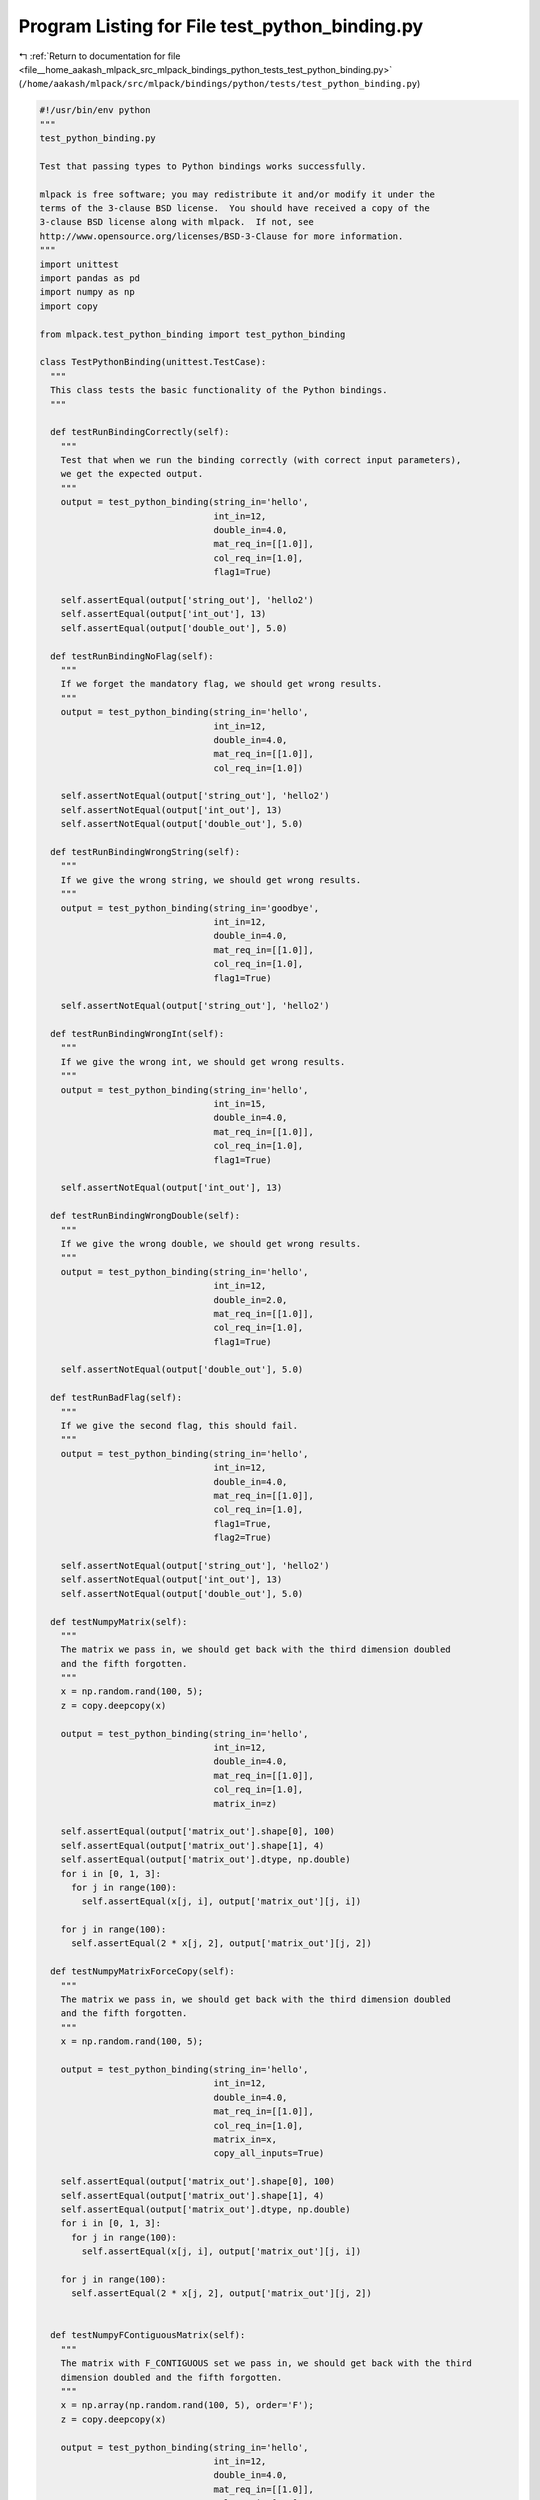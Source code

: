 
.. _program_listing_file__home_aakash_mlpack_src_mlpack_bindings_python_tests_test_python_binding.py:

Program Listing for File test_python_binding.py
===============================================

|exhale_lsh| :ref:`Return to documentation for file <file__home_aakash_mlpack_src_mlpack_bindings_python_tests_test_python_binding.py>` (``/home/aakash/mlpack/src/mlpack/bindings/python/tests/test_python_binding.py``)

.. |exhale_lsh| unicode:: U+021B0 .. UPWARDS ARROW WITH TIP LEFTWARDS

.. code-block:: py

   #!/usr/bin/env python
   """
   test_python_binding.py
   
   Test that passing types to Python bindings works successfully.
   
   mlpack is free software; you may redistribute it and/or modify it under the
   terms of the 3-clause BSD license.  You should have received a copy of the
   3-clause BSD license along with mlpack.  If not, see
   http://www.opensource.org/licenses/BSD-3-Clause for more information.
   """
   import unittest
   import pandas as pd
   import numpy as np
   import copy
   
   from mlpack.test_python_binding import test_python_binding
   
   class TestPythonBinding(unittest.TestCase):
     """
     This class tests the basic functionality of the Python bindings.
     """
   
     def testRunBindingCorrectly(self):
       """
       Test that when we run the binding correctly (with correct input parameters),
       we get the expected output.
       """
       output = test_python_binding(string_in='hello',
                                    int_in=12,
                                    double_in=4.0,
                                    mat_req_in=[[1.0]],
                                    col_req_in=[1.0],
                                    flag1=True)
   
       self.assertEqual(output['string_out'], 'hello2')
       self.assertEqual(output['int_out'], 13)
       self.assertEqual(output['double_out'], 5.0)
   
     def testRunBindingNoFlag(self):
       """
       If we forget the mandatory flag, we should get wrong results.
       """
       output = test_python_binding(string_in='hello',
                                    int_in=12,
                                    double_in=4.0,
                                    mat_req_in=[[1.0]],
                                    col_req_in=[1.0])
   
       self.assertNotEqual(output['string_out'], 'hello2')
       self.assertNotEqual(output['int_out'], 13)
       self.assertNotEqual(output['double_out'], 5.0)
   
     def testRunBindingWrongString(self):
       """
       If we give the wrong string, we should get wrong results.
       """
       output = test_python_binding(string_in='goodbye',
                                    int_in=12,
                                    double_in=4.0,
                                    mat_req_in=[[1.0]],
                                    col_req_in=[1.0],
                                    flag1=True)
   
       self.assertNotEqual(output['string_out'], 'hello2')
   
     def testRunBindingWrongInt(self):
       """
       If we give the wrong int, we should get wrong results.
       """
       output = test_python_binding(string_in='hello',
                                    int_in=15,
                                    double_in=4.0,
                                    mat_req_in=[[1.0]],
                                    col_req_in=[1.0],
                                    flag1=True)
   
       self.assertNotEqual(output['int_out'], 13)
   
     def testRunBindingWrongDouble(self):
       """
       If we give the wrong double, we should get wrong results.
       """
       output = test_python_binding(string_in='hello',
                                    int_in=12,
                                    double_in=2.0,
                                    mat_req_in=[[1.0]],
                                    col_req_in=[1.0],
                                    flag1=True)
   
       self.assertNotEqual(output['double_out'], 5.0)
   
     def testRunBadFlag(self):
       """
       If we give the second flag, this should fail.
       """
       output = test_python_binding(string_in='hello',
                                    int_in=12,
                                    double_in=4.0,
                                    mat_req_in=[[1.0]],
                                    col_req_in=[1.0],
                                    flag1=True,
                                    flag2=True)
   
       self.assertNotEqual(output['string_out'], 'hello2')
       self.assertNotEqual(output['int_out'], 13)
       self.assertNotEqual(output['double_out'], 5.0)
   
     def testNumpyMatrix(self):
       """
       The matrix we pass in, we should get back with the third dimension doubled
       and the fifth forgotten.
       """
       x = np.random.rand(100, 5);
       z = copy.deepcopy(x)
   
       output = test_python_binding(string_in='hello',
                                    int_in=12,
                                    double_in=4.0,
                                    mat_req_in=[[1.0]],
                                    col_req_in=[1.0],
                                    matrix_in=z)
   
       self.assertEqual(output['matrix_out'].shape[0], 100)
       self.assertEqual(output['matrix_out'].shape[1], 4)
       self.assertEqual(output['matrix_out'].dtype, np.double)
       for i in [0, 1, 3]:
         for j in range(100):
           self.assertEqual(x[j, i], output['matrix_out'][j, i])
   
       for j in range(100):
         self.assertEqual(2 * x[j, 2], output['matrix_out'][j, 2])
   
     def testNumpyMatrixForceCopy(self):
       """
       The matrix we pass in, we should get back with the third dimension doubled
       and the fifth forgotten.
       """
       x = np.random.rand(100, 5);
   
       output = test_python_binding(string_in='hello',
                                    int_in=12,
                                    double_in=4.0,
                                    mat_req_in=[[1.0]],
                                    col_req_in=[1.0],
                                    matrix_in=x,
                                    copy_all_inputs=True)
   
       self.assertEqual(output['matrix_out'].shape[0], 100)
       self.assertEqual(output['matrix_out'].shape[1], 4)
       self.assertEqual(output['matrix_out'].dtype, np.double)
       for i in [0, 1, 3]:
         for j in range(100):
           self.assertEqual(x[j, i], output['matrix_out'][j, i])
   
       for j in range(100):
         self.assertEqual(2 * x[j, 2], output['matrix_out'][j, 2])
   
   
     def testNumpyFContiguousMatrix(self):
       """
       The matrix with F_CONTIGUOUS set we pass in, we should get back with the third
       dimension doubled and the fifth forgotten.
       """
       x = np.array(np.random.rand(100, 5), order='F');
       z = copy.deepcopy(x)
   
       output = test_python_binding(string_in='hello',
                                    int_in=12,
                                    double_in=4.0,
                                    mat_req_in=[[1.0]],
                                    col_req_in=[1.0],
                                    matrix_in=z)
   
       self.assertEqual(output['matrix_out'].shape[0], 100)
       self.assertEqual(output['matrix_out'].shape[1], 4)
       self.assertEqual(output['matrix_out'].dtype, np.double)
       for i in [0, 1, 3]:
         for j in range(100):
           self.assertEqual(x[j, i], output['matrix_out'][j, i])
   
       for j in range(100):
         self.assertEqual(2 * x[j, 2], output['matrix_out'][j, 2])
   
     def testNumpyFContiguousMatrixForceCopy(self):
       """
       The matrix with F_CONTIGUOUS set we pass in, we should get back with the third
       dimension doubled and the fifth forgotten.
       """
       x = np.array(np.random.rand(100, 5), order='F');
   
       output = test_python_binding(string_in='hello',
                                    int_in=12,
                                    double_in=4.0,
                                    mat_req_in=[[1.0]],
                                    col_req_in=[1.0],
                                    matrix_in=x,
                                    copy_all_inputs=True)
   
       self.assertEqual(output['matrix_out'].shape[0], 100)
       self.assertEqual(output['matrix_out'].shape[1], 4)
       self.assertEqual(output['matrix_out'].dtype, np.double)
       for i in [0, 1, 3]:
         for j in range(100):
           self.assertEqual(x[j, i], output['matrix_out'][j, i])
   
       for j in range(100):
         self.assertEqual(2 * x[j, 2], output['matrix_out'][j, 2])
   
     def testPandasSeriesMatrix(self):
       """
       Test that we can pass pandas.Series as input parameter.
       """
       x = pd.Series(np.random.rand(100))
       z = x.copy(deep=True)
   
       output = test_python_binding(string_in='hello',
                                    int_in=12,
                                    double_in=4.0,
                                    mat_req_in=[[1.0]],
                                    col_req_in=[1.0],
                                    smatrix_in=z)
   
       self.assertEqual(output['smatrix_out'].shape[0], 100)
       self.assertEqual(output['smatrix_out'].dtype, np.double)
   
       for i in range(100):
         self.assertEqual(output['smatrix_out'][i,0], x.iloc[i] * 2)
   
   
     def testPandasSeriesMatrixForceCopy(self):
       """
       Test that we can pass pandas.Series as input parameter.
       """
       x = pd.Series(np.random.rand(100))
   
       output = test_python_binding(string_in='hello',
                                    int_in=12,
                                    double_in=4.0,
                                    mat_req_in=[[1.0]],
                                    col_req_in=[1.0],
                                    smatrix_in=x,
                                    copy_all_inputs=True)
   
       self.assertEqual(output['smatrix_out'].shape[0], 100)
       self.assertEqual(output['smatrix_out'].dtype, np.double)
   
       for i in range(100):
         self.assertEqual(output['smatrix_out'][i,0], x.iloc[i] * 2)
   
     def testPandasSeriesUMatrix(self):
       """
       Test that we can pass pandas.Series as input parameter.
       """
       x = pd.Series(np.random.randint(0, high=500, size=100))
       z = x.copy(deep=True)
   
       output = test_python_binding(string_in='hello',
                                    int_in=12,
                                    double_in=4.0,
                                    mat_req_in=[[1.0]],
                                    col_req_in=[1.0],
                                    s_umatrix_in=z)
   
       self.assertEqual(output['s_umatrix_out'].shape[0], 100)
       self.assertEqual(output['s_umatrix_out'].dtype, np.dtype('intp'))
   
       for i in range(100):
         self.assertEqual(output['s_umatrix_out'][i, 0], x.iloc[i] * 2)
   
   
     def testPandasSeriesUMatrixForceCopy(self):
       """
       Test that we can pass pandas.Series as input parameter.
       """
       x = pd.Series(np.random.randint(0, high=500, size=100))
   
       output = test_python_binding(string_in='hello',
                                    int_in=12,
                                    double_in=4.0,
                                    mat_req_in=[[1.0]],
                                    col_req_in=[1.0],
                                    s_umatrix_in=x,
                                    copy_all_inputs=True)
   
       self.assertEqual(output['s_umatrix_out'].shape[0], 100)
       self.assertEqual(output['s_umatrix_out'].dtype, np.dtype('intp'))
   
       for i in range(100):
         self.assertEqual(output['s_umatrix_out'][i, 0], x.iloc[i] * 2)
   
     def testPandasSeries(self):
       """
       Test a Pandas Series input paramter
       """
       x =  pd.Series(np.random.rand(100))
       z = copy.deepcopy(x)
   
       output = test_python_binding(string_in='hello',
                                    int_in=12,
                                    double_in=4.0,
                                    mat_req_in=[[1.0]],
                                    col_req_in=[1.0],
                                    col_in=z)
   
       self.assertEqual(output['col_out'].shape[0], 100)
       self.assertEqual(output['col_out'].dtype, np.double)
   
       for i in range(100):
         self.assertEqual(output['col_out'][i], z[i] * 2)
   
     def testPandasSeriesForceCopy(self):
       """
       Test a Pandas Series input paramter
       """
       x =  pd.Series(np.random.rand(100))
   
       output = test_python_binding(string_in='hello',
                                    int_in=12,
                                    double_in=4.0,
                                    mat_req_in=[[1.0]],
                                    col_req_in=[1.0],
                                    col_in=x,
                                    copy_all_inputs=True)
   
       self.assertEqual(output['col_out'].shape[0], 100)
       self.assertEqual(output['col_out'].dtype, np.double)
   
       for i in range(100):
         self.assertEqual(output['col_out'][i], x[i] * 2)
   
     def testPandasDataFrameMatrix(self):
       """
       The matrix we pass in, we should get back with the third dimension doubled
       and the fifth forgotten.
       """
       x = pd.DataFrame(np.random.rand(100, 5))
       z = x.copy(deep=True)
   
       output = test_python_binding(string_in='hello',
                                    int_in=12,
                                    double_in=4.0,
                                    mat_req_in=[[1.0]],
                                    col_req_in=[1.0],
                                    matrix_in=z)
   
       self.assertEqual(output['matrix_out'].shape[0], 100)
       self.assertEqual(output['matrix_out'].shape[1], 4)
       self.assertEqual(output['matrix_out'].dtype, np.double)
       for i in [0, 1, 3]:
         for j in range(100):
           self.assertEqual(x.iloc[j, i], output['matrix_out'][j, i])
   
       for j in range(100):
         self.assertEqual(2 * x.iloc[j, 2], output['matrix_out'][j, 2])
   
     def testPandasDataFrameMatrixForceCopy(self):
       """
       The matrix we pass in, we should get back with the third dimension doubled
       and the fifth forgotten.
       """
       x = pd.DataFrame(np.random.rand(100, 5))
   
       output = test_python_binding(string_in='hello',
                                    int_in=12,
                                    double_in=4.0,
                                    mat_req_in=[[1.0]],
                                    col_req_in=[1.0],
                                    matrix_in=x,
                                    copy_all_inputs=True)
   
       self.assertEqual(output['matrix_out'].shape[0], 100)
       self.assertEqual(output['matrix_out'].shape[1], 4)
       self.assertEqual(output['matrix_out'].dtype, np.double)
       for i in [0, 1, 3]:
         for j in range(100):
           self.assertEqual(x.iloc[j, i], output['matrix_out'][j, i])
   
       for j in range(100):
         self.assertEqual(2 * x.iloc[j, 2], output['matrix_out'][j, 2])
   
     def testArraylikeMatrix(self):
       """
       Test that we can pass an arraylike matrix.
       """
       x = [[1, 2, 3, 4, 5],
            [6, 7, 8, 9, 10],
            [11, 12, 13, 14, 15]]
   
       output = test_python_binding(string_in='hello',
                                    int_in=12,
                                    double_in=4.0,
                                    mat_req_in=[[1.0]],
                                    col_req_in=[1.0],
                                    matrix_in=x)
   
       self.assertEqual(output['matrix_out'].shape[0], 3)
       self.assertEqual(output['matrix_out'].shape[1], 4)
       self.assertEqual(output['matrix_out'].dtype, np.double)
       self.assertEqual(output['matrix_out'][0, 0], 1)
       self.assertEqual(output['matrix_out'][0, 1], 2)
       self.assertEqual(output['matrix_out'][0, 2], 6)
       self.assertEqual(output['matrix_out'][0, 3], 4)
       self.assertEqual(output['matrix_out'][1, 0], 6)
       self.assertEqual(output['matrix_out'][1, 1], 7)
       self.assertEqual(output['matrix_out'][1, 2], 16)
       self.assertEqual(output['matrix_out'][1, 3], 9)
       self.assertEqual(output['matrix_out'][2, 0], 11)
       self.assertEqual(output['matrix_out'][2, 1], 12)
       self.assertEqual(output['matrix_out'][2, 2], 26)
       self.assertEqual(output['matrix_out'][2, 3], 14)
   
     def testArraylikeMatrixForceCopy(self):
       """
       Test that we can pass an arraylike matrix.
       """
       x = [[1, 2, 3, 4, 5],
            [6, 7, 8, 9, 10],
            [11, 12, 13, 14, 15]]
   
       output = test_python_binding(string_in='hello',
                                    int_in=12,
                                    double_in=4.0,
                                    mat_req_in=[[1.0]],
                                    col_req_in=[1.0],
                                    matrix_in=x,
                                    copy_all_inputs=True)
   
       self.assertEqual(output['matrix_out'].shape[0], 3)
       self.assertEqual(output['matrix_out'].shape[1], 4)
       self.assertEqual(len(x), 3)
       self.assertEqual(len(x[0]), 5)
       self.assertEqual(output['matrix_out'].dtype, np.double)
       self.assertEqual(output['matrix_out'][0, 0], 1)
       self.assertEqual(output['matrix_out'][0, 1], 2)
       self.assertEqual(output['matrix_out'][0, 2], 6)
       self.assertEqual(output['matrix_out'][0, 3], 4)
       self.assertEqual(output['matrix_out'][1, 0], 6)
       self.assertEqual(output['matrix_out'][1, 1], 7)
       self.assertEqual(output['matrix_out'][1, 2], 16)
       self.assertEqual(output['matrix_out'][1, 3], 9)
       self.assertEqual(output['matrix_out'][2, 0], 11)
       self.assertEqual(output['matrix_out'][2, 1], 12)
       self.assertEqual(output['matrix_out'][2, 2], 26)
       self.assertEqual(output['matrix_out'][2, 3], 14)
   
     def testNumpyUmatrix(self):
       """
       Same as testNumpyMatrix() but with an unsigned matrix.
       """
       x = np.random.randint(0, high=500, size=[100, 5])
       z = copy.deepcopy(x)
   
       output = test_python_binding(string_in='hello',
                                    int_in=12,
                                    double_in=4.0,
                                    mat_req_in=[[1.0]],
                                    col_req_in=[1.0],
                                    umatrix_in=z)
   
       self.assertEqual(output['umatrix_out'].shape[0], 100)
       self.assertEqual(output['umatrix_out'].shape[1], 4)
       self.assertEqual(output['umatrix_out'].dtype, np.dtype('intp'))
       for i in [0, 1, 3]:
         for j in range(100):
           self.assertEqual(x[j, i], output['umatrix_out'][j, i])
   
       for j in range(100):
         self.assertEqual(2 * x[j, 2], output['umatrix_out'][j, 2])
   
     def testNumpyUmatrixForceCopy(self):
       """
       Same as testNumpyMatrix() but with an unsigned matrix.
       """
       x = np.random.randint(0, high=500, size=[100, 5])
   
       output = test_python_binding(string_in='hello',
                                    int_in=12,
                                    double_in=4.0,
                                    mat_req_in=[[1.0]],
                                    col_req_in=[1.0],
                                    umatrix_in=x,
                                    copy_all_inputs=True)
   
       self.assertEqual(output['umatrix_out'].shape[0], 100)
       self.assertEqual(output['umatrix_out'].shape[1], 4)
       self.assertEqual(output['umatrix_out'].dtype, np.dtype('intp'))
       for i in [0, 1, 3]:
         for j in range(100):
           self.assertEqual(x[j, i], output['umatrix_out'][j, i])
   
       for j in range(100):
         self.assertEqual(2 * x[j, 2], output['umatrix_out'][j, 2])
   
     def testArraylikeUmatrix(self):
       """
       Test that we can pass an arraylike unsigned matrix.
       """
       x = [[1, 2, 3, 4, 5],
            [6, 7, 8, 9, 10],
            [11, 12, 13, 14, 15]]
   
       output = test_python_binding(string_in='hello',
                                    int_in=12,
                                    double_in=4.0,
                                    mat_req_in=[[1.0]],
                                    col_req_in=[1.0],
                                    umatrix_in=x)
   
       self.assertEqual(output['umatrix_out'].shape[0], 3)
       self.assertEqual(output['umatrix_out'].shape[1], 4)
       self.assertEqual(output['umatrix_out'].dtype, np.dtype('intp'))
       self.assertEqual(output['umatrix_out'][0, 0], 1)
       self.assertEqual(output['umatrix_out'][0, 1], 2)
       self.assertEqual(output['umatrix_out'][0, 2], 6)
       self.assertEqual(output['umatrix_out'][0, 3], 4)
       self.assertEqual(output['umatrix_out'][1, 0], 6)
       self.assertEqual(output['umatrix_out'][1, 1], 7)
       self.assertEqual(output['umatrix_out'][1, 2], 16)
       self.assertEqual(output['umatrix_out'][1, 3], 9)
       self.assertEqual(output['umatrix_out'][2, 0], 11)
       self.assertEqual(output['umatrix_out'][2, 1], 12)
       self.assertEqual(output['umatrix_out'][2, 2], 26)
       self.assertEqual(output['umatrix_out'][2, 3], 14)
   
     def testArraylikeUmatrixForceCopy(self):
       """
       Test that we can pass an arraylike unsigned matrix.
       """
       x = [[1, 2, 3, 4, 5],
            [6, 7, 8, 9, 10],
            [11, 12, 13, 14, 15]]
   
       output = test_python_binding(string_in='hello',
                                    int_in=12,
                                    double_in=4.0,
                                    mat_req_in=[[1.0]],
                                    col_req_in=[1.0],
                                    umatrix_in=x,
                                    copy_all_inputs=True)
   
       self.assertEqual(output['umatrix_out'].shape[0], 3)
       self.assertEqual(output['umatrix_out'].shape[1], 4)
       self.assertEqual(len(x), 3)
       self.assertEqual(len(x[0]), 5)
       self.assertEqual(output['umatrix_out'].dtype, np.dtype('intp'))
       self.assertEqual(output['umatrix_out'][0, 0], 1)
       self.assertEqual(output['umatrix_out'][0, 1], 2)
       self.assertEqual(output['umatrix_out'][0, 2], 6)
       self.assertEqual(output['umatrix_out'][0, 3], 4)
       self.assertEqual(output['umatrix_out'][1, 0], 6)
       self.assertEqual(output['umatrix_out'][1, 1], 7)
       self.assertEqual(output['umatrix_out'][1, 2], 16)
       self.assertEqual(output['umatrix_out'][1, 3], 9)
       self.assertEqual(output['umatrix_out'][2, 0], 11)
       self.assertEqual(output['umatrix_out'][2, 1], 12)
       self.assertEqual(output['umatrix_out'][2, 2], 26)
       self.assertEqual(output['umatrix_out'][2, 3], 14)
   
     def testCol(self):
       """
       Test a column vector input parameter.
       """
       x = np.random.rand(100)
       z = copy.deepcopy(x)
   
       output = test_python_binding(string_in='hello',
                                    int_in=12,
                                    double_in=4.0,
                                    mat_req_in=[[1.0]],
                                    col_req_in=[1.0],
                                    col_in=z)
   
       self.assertEqual(output['col_out'].shape[0], 100)
       self.assertEqual(output['col_out'].dtype, np.double)
   
       for i in range(100):
         self.assertEqual(output['col_out'][i], x[i] * 2)
   
     def testColForceCopy(self):
       """
       Test a column vector input parameter.
       """
       x = np.random.rand(100)
   
       output = test_python_binding(string_in='hello',
                                    int_in=12,
                                    double_in=4.0,
                                    mat_req_in=[[1.0]],
                                    col_req_in=[1.0],
                                    col_in=x,
                                    copy_all_inputs=True)
   
       self.assertEqual(output['col_out'].shape[0], 100)
       self.assertEqual(output['col_out'].dtype, np.double)
   
       for i in range(100):
         self.assertEqual(output['col_out'][i], x[i] * 2)
   
     def testUcol(self):
       """
       Test an unsigned column vector input parameter.
       """
       x = np.random.randint(0, high=500, size=100)
       z = copy.deepcopy(x)
   
       output = test_python_binding(string_in='hello',
                                    int_in=12,
                                    double_in=4.0,
                                    mat_req_in=[[1.0]],
                                    col_req_in=[1.0],
                                    ucol_in=z)
   
       self.assertEqual(output['ucol_out'].shape[0], 100)
       self.assertEqual(output['ucol_out'].dtype, np.dtype('intp'))
       for i in range(100):
         self.assertEqual(output['ucol_out'][i], x[i] * 2)
   
     def testUcolForceCopy(self):
       """
       Test an unsigned column vector input parameter.
       """
       x = np.random.randint(0, high=500, size=100)
   
       output = test_python_binding(string_in='hello',
                                    int_in=12,
                                    double_in=4.0,
                                    mat_req_in=[[1.0]],
                                    col_req_in=[1.0],
                                    ucol_in=x,
                                    copy_all_inputs=True)
   
       self.assertEqual(output['ucol_out'].shape[0], 100)
       self.assertEqual(output['ucol_out'].dtype, np.dtype('intp'))
       for i in range(100):
         self.assertEqual(output['ucol_out'][i], x[i] * 2)
   
     def testRow(self):
       """
       Test a row vector input parameter.
       """
       x = np.random.rand(100)
       z = copy.deepcopy(x)
   
       output = test_python_binding(string_in='hello',
                                    int_in=12,
                                    double_in=4.0,
                                    mat_req_in=[[1.0]],
                                    col_req_in=[1.0],
                                    row_in=z)
   
       self.assertEqual(output['row_out'].shape[0], 100)
       self.assertEqual(output['row_out'].dtype, np.double)
   
       for i in range(100):
         self.assertEqual(output['row_out'][i], x[i] * 2)
   
     def testRowForceCopy(self):
       """
       Test a row vector input parameter.
       """
       x = np.random.rand(100)
   
       output = test_python_binding(string_in='hello',
                                    int_in=12,
                                    double_in=4.0,
                                    mat_req_in=[[1.0]],
                                    col_req_in=[1.0],
                                    row_in=x,
                                    copy_all_inputs=True)
   
       self.assertEqual(output['row_out'].shape[0], 100)
       self.assertEqual(output['row_out'].dtype, np.double)
   
       for i in range(100):
         self.assertEqual(output['row_out'][i], x[i] * 2)
   
     def testUrow(self):
       """
       Test an unsigned row vector input parameter.
       """
       x = np.random.randint(0, high=500, size=100)
       z = copy.deepcopy(x)
   
       output = test_python_binding(string_in='hello',
                                    int_in=12,
                                    double_in=4.0,
                                    mat_req_in=[[1.0]],
                                    col_req_in=[1.0],
                                    urow_in=z)
   
       self.assertEqual(output['urow_out'].shape[0], 100)
       self.assertEqual(output['urow_out'].dtype, np.dtype('intp'))
   
       for i in range(100):
         self.assertEqual(output['urow_out'][i], x[i] * 2)
   
     def testUrowForceCopy(self):
       """
       Test an unsigned row vector input parameter.
       """
       x = np.random.randint(0, high=500, size=100)
   
       output = test_python_binding(string_in='hello',
                                    int_in=12,
                                    double_in=4.0,
                                    mat_req_in=[[1.0]],
                                    col_req_in=[1.0],
                                    urow_in=x,
                                    copy_all_inputs=True)
   
       self.assertEqual(output['urow_out'].shape[0], 100)
       self.assertEqual(output['urow_out'].dtype, np.dtype('intp'))
   
       for i in range(100):
         self.assertEqual(output['urow_out'][i], x[i] * 2)
   
     def testMatrixAndInfoNumpy(self):
       """
       Test that we can pass a matrix with all numeric features.
       """
       x = np.random.rand(100, 10)
       z = copy.deepcopy(x)
   
       output = test_python_binding(string_in='hello',
                                    int_in=12,
                                    double_in=4.0,
                                    mat_req_in=[[1.0]],
                                    col_req_in=[1.0],
                                    matrix_and_info_in=z)
   
       self.assertEqual(output['matrix_and_info_out'].shape[0], 100)
       self.assertEqual(output['matrix_and_info_out'].shape[1], 10)
   
       for i in range(10):
         for j in range(100):
           self.assertEqual(output['matrix_and_info_out'][j, i], x[j, i] * 2.0)
   
     def testMatrixAndInfoNumpyForceCopy(self):
       """
       Test that we can pass a matrix with all numeric features.
       """
       x = np.random.rand(100, 10)
   
       output = test_python_binding(string_in='hello',
                                    int_in=12,
                                    double_in=4.0,
                                    mat_req_in=[[1.0]],
                                    col_req_in=[1.0],
                                    matrix_and_info_in=x,
                                    copy_all_inputs=True)
   
       self.assertEqual(output['matrix_and_info_out'].shape[0], 100)
       self.assertEqual(output['matrix_and_info_out'].shape[1], 10)
   
       for i in range(10):
         for j in range(100):
           self.assertEqual(output['matrix_and_info_out'][j, i], x[j, i] * 2.0)
   
     def testMatrixAndInfoPandas(self):
       """
       Test that we can pass a matrix with some categorical features.
       """
       x = pd.DataFrame(np.random.rand(10, 4), columns=list('abcd'))
       x['e'] = pd.Series(['a', 'b', 'c', 'd', 'a', 'b', 'e', 'c', 'a', 'b'],
           dtype='category')
       z = x.copy(deep=True)
   
       output = test_python_binding(string_in='hello',
                                    int_in=12,
                                    double_in=4.0,
                                    mat_req_in=[[1.0]],
                                    col_req_in=[1.0],
                                    matrix_and_info_in=z)
   
       self.assertEqual(output['matrix_and_info_out'].shape[0], 10)
       self.assertEqual(output['matrix_and_info_out'].shape[1], 5)
   
       cols = list('abcde')
   
       for i in range(4):
         for j in range(10):
           self.assertEqual(output['matrix_and_info_out'][j, i], z[cols[i]][j] * 2)
   
       for j in range(10):
         self.assertEqual(output['matrix_and_info_out'][j, 4], z[cols[4]][j])
   
     def testMatrixAndInfoPandasForceCopy(self):
       """
       Test that we can pass a matrix with some categorical features.
       """
       x = pd.DataFrame(np.random.rand(10, 4), columns=list('abcd'))
       x['e'] = pd.Series(['a', 'b', 'c', 'd', 'a', 'b', 'e', 'c', 'a', 'b'],
           dtype='category')
   
       output = test_python_binding(string_in='hello',
                                    int_in=12,
                                    double_in=4.0,
                                    mat_req_in=[[1.0]],
                                    col_req_in=[1.0],
                                    matrix_and_info_in=x,
                                    copy_all_inputs=True)
   
       self.assertEqual(output['matrix_and_info_out'].shape[0], 10)
       self.assertEqual(output['matrix_and_info_out'].shape[1], 5)
   
       cols = list('abcde')
   
       for i in range(4):
         for j in range(10):
           self.assertEqual(output['matrix_and_info_out'][j, i], x[cols[i]][j] * 2)
   
       for j in range(10):
         self.assertEqual(output['matrix_and_info_out'][j, 4], x[cols[4]][j])
   
     def testIntVector(self):
       """
       Test that we can pass a vector of ints and get back that same vector but
       with the last element removed.
       """
       x = [1, 2, 3, 4, 5]
   
       output = test_python_binding(string_in='hello',
                                    int_in=12,
                                    double_in=4.0,
                                    mat_req_in=[[1.0]],
                                    col_req_in=[1.0],
                                    vector_in=x)
   
       self.assertEqual(output['vector_out'], [1, 2, 3, 4])
   
     def testStringVector(self):
       """
       Test that we can pass a vector of strings and get back that same vector but
       with the last element removed.
       """
       x = ['one', 'two', 'three', 'four', 'five']
   
       output = test_python_binding(string_in='hello',
                                    int_in=12,
                                    double_in=4.0,
                                    mat_req_in=[[1.0]],
                                    col_req_in=[1.0],
                                    str_vector_in=x)
   
       self.assertEqual(output['str_vector_out'],
           ['one', 'two', 'three', 'four'])
   
     def testModel(self):
       """
       First create a GaussianKernel object, then send it back and make sure we get
       the right double value.
       """
       output = test_python_binding(string_in='hello',
                                    int_in=12,
                                    double_in=4.0,
                                    mat_req_in=[[1.0]],
                                    col_req_in=[1.0],
                                    build_model=True)
   
       output2 = test_python_binding(string_in='hello',
                                     int_in=12,
                                     double_in=4.0,
                                     mat_req_in=[[1.0]],
                                     col_req_in=[1.0],
                                     model_in=output['model_out'])
   
       self.assertEqual(output2['model_bw_out'], 20.0)
   
     def testOneDimensionNumpyMatrix(self):
       """
       Test that we can pass one dimension matrix from matrix_in
       """
       x = np.random.rand(100)
       z = copy.deepcopy(x)
   
       output = test_python_binding(string_in='hello',
                                    int_in=12,
                                    double_in=4.0,
                                    mat_req_in=[[1.0]],
                                    col_req_in=[1.0],
                                    smatrix_in=z)
   
       self.assertEqual(output['smatrix_out'].shape[0], 100)
       self.assertEqual(output['smatrix_out'].dtype, np.double)
   
       for i in range(100):
         self.assertEqual(output['smatrix_out'][i, 0], x[i] * 2)
   
   
     def testOneDimensionNumpymatrixForceCopy(self):
       """
       Test that we can pass one dimension matrix from matrix_in
       """
       x = np.random.rand(100)
   
       output = test_python_binding(string_in='hello',
                                    int_in=12,
                                    double_in=4.0,
                                    mat_req_in=[[1.0]],
                                    col_req_in=[1.0],
                                    smatrix_in=x,
                                    copy_all_inputs=True)
   
       self.assertEqual(output['smatrix_out'].shape[0], 100)
       self.assertEqual(output['smatrix_out'].dtype, np.double)
   
       for i in range(100):
         self.assertEqual(output['smatrix_out'][i, 0], x[i] * 2)
   
     def testOneDimensionNumpyUmatrix(self):
       """
       Same as testNumpyMatrix() but with an unsigned matrix and One Dimension Matrix.
       """
       x = np.random.randint(0, high=500, size=100)
       z = copy.deepcopy(x)
   
       output = test_python_binding(string_in='hello',
                                    int_in=12,
                                    double_in=4.0,
                                    mat_req_in=[[1.0]],
                                    col_req_in=[1.0],
                                    s_umatrix_in=z)
   
       self.assertEqual(output['s_umatrix_out'].shape[0], 100)
       self.assertEqual(output['s_umatrix_out'].dtype, np.dtype('intp'))
   
       for i in range(100):
         self.assertEqual(output['s_umatrix_out'][i, 0], x[i] * 2)
   
     def testOneDimensionNumpyUmatrixForceCopy(self):
       """
       Same as testNumpyMatrix() but with an unsigned matrix and One Dimension Matrix.
       """
       x = np.random.randint(0, high=500, size=100)
   
       output = test_python_binding(string_in='hello',
                                    int_in=12,
                                    double_in=4.0,
                                    mat_req_in=[[1.0]],
                                    col_req_in=[1.0],
                                    s_umatrix_in=x,
                                    copy_all_inputs=True)
   
       self.assertEqual(output['s_umatrix_out'].shape[0], 100)
       self.assertEqual(output['s_umatrix_out'].dtype, np.dtype('intp'))
   
       for i in range(100):
         self.assertEqual(output['s_umatrix_out'][i, 0], x[i] * 2)
   
     def testTwoDimensionCol(self):
       """
       Test that we pass Two Dimension column vetor as input paramter
       """
       x = np.random.rand(100,1)
       z = copy.deepcopy(x)
   
       output = test_python_binding(string_in='hello',
                                    int_in=12,
                                    double_in=4.0,
                                    mat_req_in=[[1.0]],
                                    col_req_in=[1.0],
                                    col_in=z)
   
       self.assertEqual(output['col_out'].shape[0], 100)
       self.assertEqual(output['col_out'].dtype, np.double)
   
       for i in range(100):
         self.assertEqual(output['col_out'][i], x[i] * 2)
   
     def testTwoDimensionColForceCopy(self):
       """
       Test that we pass Two Dimension column vetor as input paramter
       """
       x = np.random.rand(100,1)
   
       output = test_python_binding(string_in='hello',
                                    int_in=12,
                                    double_in=4.0,
                                    mat_req_in=[[1.0]],
                                    col_req_in=[1.0],
                                    col_in=x,
                                    copy_all_inputs=True)
   
       self.assertEqual(output['col_out'].shape[0], 100)
       self.assertEqual(output['col_out'].dtype, np.double)
   
       for i in range(100):
         self.assertEqual(output['col_out'][i], x[i] * 2)
   
     def testTwoDimensionUcol(self):
       """
       Test that we pass Two Dimension unsigned column vector input parameter.
       """
       x = np.random.randint(0, high=500, size=[100, 1])
       z = copy.deepcopy(x)
   
       output = test_python_binding(string_in='hello',
                                    int_in=12,
                                    double_in=4.0,
                                    mat_req_in=[[1.0]],
                                    col_req_in=[1.0],
                                    ucol_in=z)
   
       self.assertEqual(output['ucol_out'].shape[0], 100)
       self.assertEqual(output['ucol_out'].dtype, np.dtype('intp'))
       for i in range(100):
         self.assertEqual(output['ucol_out'][i], x[i] * 2)
   
     def testTwoDimensionUcolForceCopy(self):
       """
       Test that we pass Two Dimension unsigned column vector input parameter.
       """
       x = np.random.randint(0, high=500, size=[100, 1])
   
       output = test_python_binding(string_in='hello',
                                    int_in=12,
                                    double_in=4.0,
                                    mat_req_in=[[1.0]],
                                    col_req_in=[1.0],
                                    ucol_in=x,
                                    copy_all_inputs=True)
   
       self.assertEqual(output['ucol_out'].shape[0], 100)
       self.assertEqual(output['ucol_out'].dtype, np.dtype('intp'))
       for i in range(100):
         self.assertEqual(output['ucol_out'][i], x[i] * 2)
   
     def testTwoDimensionRow(self):
       """
       Test a two dimensional row vector input parameter.
       """
       x = np.random.rand(100,1)
       z =copy.deepcopy(x)
   
       output = test_python_binding(string_in='hello',
                                    int_in=12,
                                    double_in=4.0,
                                    mat_req_in=[[1.0]],
                                    col_req_in=[1.0],
                                    row_in=x)
   
       self.assertEqual(output['row_out'].shape[0], 100)
       self.assertEqual(output['row_out'].dtype, np.double)
   
       for i in range(100):
         self.assertEqual(output['row_out'][i], z[i] * 2)
   
     def testTwoDimensionRowForceCopy(self):
       """
       Test a two dimensional row vector input parameter.
       """
       x = np.random.rand(100,1)
   
       output = test_python_binding(string_in='hello',
                                    int_in=12,
                                    double_in=4.0,
                                    mat_req_in=[[1.0]],
                                    col_req_in=[1.0],
                                    row_in=x,
                                    copy_all_inputs=True)
   
       self.assertEqual(output['row_out'].shape[0], 100)
       self.assertEqual(output['row_out'].dtype, np.double)
   
       for i in range(100):
         self.assertEqual(output['row_out'][i], x[i] * 2)
   
     def testTwoDimensionUrow(self):
       """
       Test an unsigned two dimensional row vector input parameter.
       """
       x = np.random.randint(0, high=500, size=[100, 1])
       z = copy.deepcopy(x)
   
       output = test_python_binding(string_in='hello',
                                    int_in=12,
                                    double_in=4.0,
                                    mat_req_in=[[1.0]],
                                    col_req_in=[1.0],
                                    urow_in=z)
   
       self.assertEqual(output['urow_out'].shape[0], 100)
       self.assertEqual(output['urow_out'].dtype, np.dtype('intp'))
   
       for i in range(100):
         self.assertEqual(output['urow_out'][i], x[i] * 2)
   
     def testTwoDimensionUrowForceCopy(self):
       """
       Test an unsigned two dimensional row vector input parameter.
       """
       x = np.random.randint(5, high=500, size=[1, 101])
   
       output = test_python_binding(string_in='hello',
                                    int_in=12,
                                    double_in=4.0,
                                    mat_req_in=[[1.0]],
                                    col_req_in=[1.0],
                                    urow_in=x,
                                    copy_all_inputs=True)
   
       self.assertEqual(output['urow_out'].shape[0], 101)
       self.assertEqual(output['urow_out'].dtype, np.dtype('intp'))
   
       for i in range(101):
         self.assertEqual(output['urow_out'][i], x[0][i] * 2)
   
     def testOneDimensionMatrixAndInfoPandas(self):
       """
       Test that we can pass a one dimension matrix with some categorical features.
       """
       x = pd.DataFrame(np.random.rand(10))
       z = x.copy(deep=True)
   
       output = test_python_binding(string_in='hello',
                                    int_in=12,
                                    double_in=4.0,
                                    mat_req_in=[[1.0]],
                                    col_req_in=[1.0],
                                    matrix_and_info_in=z[0])
   
       self.assertEqual(output['matrix_and_info_out'].shape[0], 10)
   
       for i in range(10):
         self.assertEqual(output['matrix_and_info_out'][i, 0], x[0][i] * 2)
   
     def testOneDimensionMatrixAndInfoPandasForceCopy(self):
       """
       Test that we can pass a one dimension matrix with some categorical features.
       """
       x = pd.DataFrame(np.random.rand(10))
   
       output = test_python_binding(string_in='hello',
                                    int_in=12,
                                    double_in=4.0,
                                    mat_req_in=[[1.0]],
                                    col_req_in=[1.0],
                                    matrix_and_info_in=x[0],
                                    copy_all_inputs=True)
   
       self.assertEqual(output['matrix_and_info_out'].shape[0], 10)
   
       for j in range(10):
         self.assertEqual(output['matrix_and_info_out'][j, 0], x[0][j]*2)
   
     def testThrownException(self):
   
       """
       Test that we pass wrong type and get back TypeError
       """
       self.assertRaises(TypeError,
                         lambda : test_python_binding(string_in=10,
                                                      int_in=12,
                                                      double_in=4.0,
                                                      mat_req_in=[[1.0]],
                                                      col_req_in=[1.0],
                                                      flag1=True))
   
       self.assertRaises(TypeError,
                         lambda : test_python_binding(string_in='hello',
                                                      int_in=10.0,
                                                      double_in=4.0,
                                                      mat_req_in=[[1.0]],
                                                      col_req_in=[1.0],
                                                      flag1=True))
   
       self.assertRaises(TypeError,
                         lambda : test_python_binding(string_in='hello',
                                                      int_in=12,
                                                      double_in='bad',
                                                      mat_req_in=[[1.0]],
                                                      col_req_in=[1.0],
                                                      flag1=True))
   
       self.assertRaises(TypeError,
                         lambda : test_python_binding(string_in='hello',
                                                      int_in=12,
                                                      double_in=4.0,
                                                      mat_req_in=[[1.0]],
                                                      col_req_in=[1.0],
                                                      flag1=True,
                                                      flag2=10))
   
       self.assertRaises(TypeError,
                         lambda : test_python_binding(string_in='hello',
                                                      int_in=12,
                                                      double_in=4.0,
                                                      mat_req_in=[[1.0]],
                                                      col_req_in=[1.0],
                                                      flag1=True,
                                                      matrix_in= 10.0))
   
       self.assertRaises(TypeError,
                         lambda : test_python_binding(string_in='hello',
                                                      int_in=12,
                                                      double_in=4.0,
                                                      mat_req_in=[[1.0]],
                                                      col_req_in=[1.0],
                                                      flag1=True,
                                                      matrix_in= 1))
   
       self.assertRaises(TypeError,
                         lambda : test_python_binding(string_in='hello',
                                                      int_in=12,
                                                      double_in=4.0,
                                                      mat_req_in=[[1.0]],
                                                      col_req_in=[1.0],
                                                      flag1=True,
                                                      matrix_and_info_in = 10.0))
   
       self.assertRaises(TypeError,
                         lambda : test_python_binding(string_in='hello',
                                                      int_in=12,
                                                      double_in=4.0,
                                                      mat_req_in=[[1.0]],
                                                      col_req_in=[1.0],
                                                      flag1=True,
                                                      copy_all_inputs = 10.0))
   
       self.assertRaises(TypeError,
                         lambda : test_python_binding(string_in='hello',
                                                      int_in=12,
                                                      double_in=4.0,
                                                      mat_req_in=[[1.0]],
                                                      col_req_in=[1.0],
                                                      flag1=True,
                                                      col_in = 10))
   
       self.assertRaises(TypeError,
                         lambda : test_python_binding(string_in='hello',
                                                      int_in=12,
                                                      double_in=4.0,
                                                      mat_req_in=[[1.0]],
                                                      col_req_in=[1.0],
                                                      flag1=True,
                                                      row_in = 10.0))
   
       self.assertRaises(TypeError,
                         lambda : test_python_binding(string_in='hello',
                                                      int_in=12,
                                                      double_in=4.0,
                                                      mat_req_in=[[1.0]],
                                                      col_req_in=[1.0],
                                                      flag1=True,
                                                      str_vector_in = 'bad'))
   
       self.assertRaises(TypeError,
                         lambda : test_python_binding(string_in='hello',
                                                      int_in=12,
                                                      double_in=4.0,
                                                      mat_req_in=[[1.0]],
                                                      col_req_in=[1.0],
                                                      flag1=True,
                                                      urow_in = 10.0))
   
       self.assertRaises(TypeError,
                         lambda : test_python_binding(string_in='hello',
                                                      int_in=12,
                                                      double_in=4.0,
                                                      mat_req_in=[[1.0]],
                                                      col_req_in=[1.0],
                                                      flag1=True,
                                                      ucol_in = 10.0))
   
       self.assertRaises(TypeError,
                         lambda : test_python_binding(string_in='hello',
                                                      int_in=12,
                                                      double_in=4.0,
                                                      mat_req_in=[[1.0]],
                                                      col_req_in=[1.0],
                                                      flag1=True,
                                                      umatrix_in = 10.0))
   
       self.assertRaises(TypeError,
                         lambda : test_python_binding(string_in='hello',
                                                      int_in=12,
                                                      double_in=4.0,
                                                      mat_req_in=[[1.0]],
                                                      col_req_in=[1.0],
                                                      flag1=True,
                                                      verbose = 10))
   
       self.assertRaises(TypeError,
                         lambda : test_python_binding(string_in='hello',
                                                      int_in=12,
                                                      double_in=4.0,
                                                      mat_req_in=[[1.0]],
                                                      col_req_in=[1.0],
                                                      flag1=True,
                                                      vector_in = 10.0))
   
       self.assertRaises(TypeError,
                         lambda : test_python_binding(string_in='hello',
                                                      int_in=12,
                                                      double_in=4.0,
                                                      mat_req_in=False,
                                                      col_req_in=[1.0],
                                                      flag1=True))
   
       self.assertRaises(TypeError,
                         lambda : test_python_binding(string_in='hello',
                                                      int_in=12,
                                                      double_in=4.0,
                                                      mat_req_in=[[1.0]],
                                                      col_req_in=False,
                                                      flag1=True))
   
     def testModelForceCopy(self):
       """
       First create a GaussianKernel object, then send it back and make sure we get
       the right double value.
       """
       output = test_python_binding(string_in='hello',
                                    int_in=12,
                                    double_in=4.0,
                                    mat_req_in=[[1.0]],
                                    col_req_in=[1.0],
                                    build_model=True)
   
       output2 = test_python_binding(string_in='hello',
                                     int_in=12,
                                     double_in=4.0,
                                     mat_req_in=[[1.0]],
                                     col_req_in=[1.0],
                                     model_in=output['model_out'],
                                     copy_all_inputs=True)
   
       output3 = test_python_binding(string_in='hello',
                                     int_in=12,
                                     double_in=4.0,
                                     mat_req_in=[[1.0]],
                                     col_req_in=[1.0],
                                     model_in=output['model_out'])
   
       self.assertEqual(output2['model_bw_out'], 20.0)
       self.assertEqual(output3['model_bw_out'], 20.0)
   
     def testCheckInputMatricesNaN(self):
       """
       Checks that an exception is thrown if the input matrix contains
       NaN values.
       """
       x = np.random.rand(100, 5)
       a = np.random.randint(low=0, high=100)
       b = np.random.randint(low=0, high=5)
       x[a][b] = np.nan
       self.assertRaises(RuntimeError,
                         lambda : test_python_binding(string_in="hello",
                                                      int_in=12,
                                                      double_in=4.0,
                                                      mat_req_in=[[1.0]],
                                                      col_req_in=[1.0],
                                                      matrix_in=x,
                                                      check_input_matrices=True))
   
       x_vec = np.random.rand(100)
       a = np.random.randint(low=0, high=100)
       x_vec[a] = np.nan
       self.assertRaises(RuntimeError,
                         lambda : test_python_binding(string_in="hello",
                                                      int_in=12,
                                                      double_in=4.0,
                                                      mat_req_in=[[1.0]],
                                                      col_req_in=[1.0],
                                                      row_in=x_vec,
                                                      check_input_matrices=True))
   
       self.assertRaises(RuntimeError,
                         lambda : test_python_binding(string_in="hello",
                                                      int_in=12,
                                                      double_in=4.0,
                                                      mat_req_in=[[1.0]],
                                                      col_req_in=[1.0],
                                                      col_in=x_vec,
                                                      check_input_matrices=True))
   
       self.assertRaises(RuntimeError,
                         lambda : test_python_binding(string_in="hello",
                                                      int_in=12,
                                                      double_in=4.0,
                                                      mat_req_in=[[1.0]],
                                                      col_req_in=[1.0],
                                                      matrix_and_info_in=x,
                                                      check_input_matrices=True))
   
     def testCheckInputMatricesInf(self):
       """
       Checks that an exception is thrown if the input matrix contains
       inf values.
       """
       x = np.random.rand(100, 5)
       a = np.random.randint(low=0, high=100)
       b = np.random.randint(low=0, high=5)
       x[a][b] = np.inf
       self.assertRaises(RuntimeError,
                         lambda : test_python_binding(string_in="hello",
                                                      int_in=12,
                                                      double_in=4.0,
                                                      mat_req_in=[[1.0]],
                                                      col_req_in=[1.0],
                                                      matrix_in=x,
                                                      check_input_matrices=True))
   
       x_vec = np.random.rand(100)
       a = np.random.randint(low=0, high=100)
       x_vec[a] = np.inf
       self.assertRaises(RuntimeError,
                         lambda : test_python_binding(string_in="hello",
                                                      int_in=12,
                                                      double_in=4.0,
                                                      mat_req_in=[[1.0]],
                                                      col_req_in=[1.0],
                                                      row_in=x_vec,
                                                      check_input_matrices=True))
   
       self.assertRaises(RuntimeError,
                         lambda : test_python_binding(string_in="hello",
                                                      int_in=12,
                                                      double_in=4.0,
                                                      mat_req_in=[[1.0]],
                                                      col_req_in=[1.0],
                                                      col_in=x_vec,
                                                      check_input_matrices=True))
   
       self.assertRaises(RuntimeError,
                         lambda : test_python_binding(string_in="hello",
                                                      int_in=12,
                                                      double_in=4.0,
                                                      mat_req_in=[[1.0]],
                                                      col_req_in=[1.0],
                                                      matrix_and_info_in=x,
                                                      check_input_matrices=True))
   
   if __name__ == '__main__':
     unittest.main()
